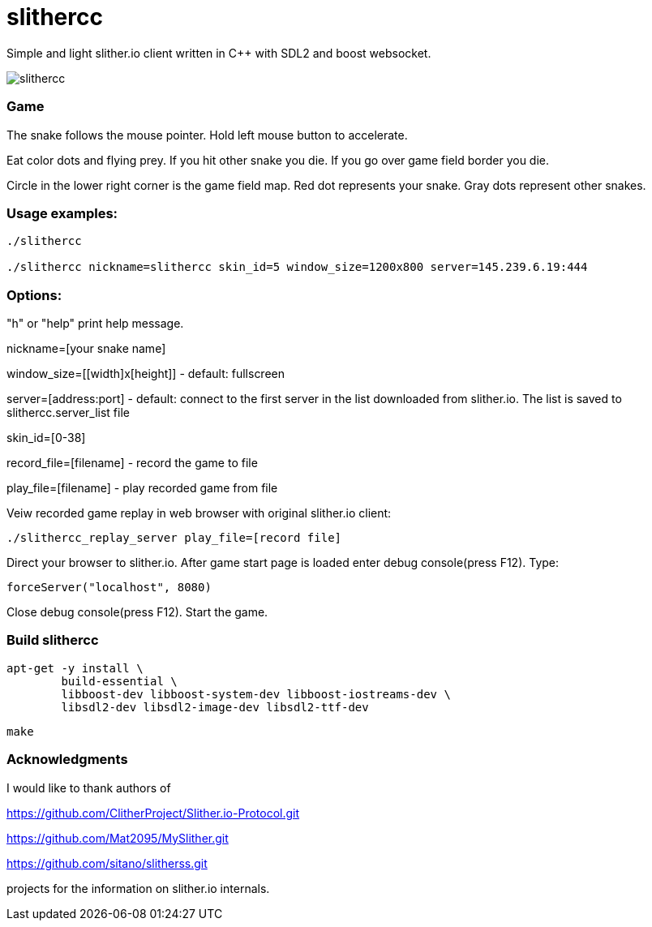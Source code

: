 slithercc
=========

Simple and light slither.io client written in C++ with SDL2 and boost websocket.

image::slithercc.gif[]

=== Game

The snake follows the mouse pointer. Hold left mouse button to accelerate.

Eat color dots and flying prey. If you hit other snake you die.
If you go over game field border you die.

Circle in the lower right corner is the game field map.
Red dot represents your snake.
Gray dots represent other snakes.

=== Usage examples:
```
./slithercc

./slithercc nickname=slithercc skin_id=5 window_size=1200x800 server=145.239.6.19:444
```
=== Options:

"h" or "help" print help message.

nickname=[your snake name]

window_size=[[width]x[height]] - default: fullscreen

server=[address:port] - default: connect to the first server in the list
downloaded from slither.io.
The list is saved to slithercc.server_list file

skin_id=[0-38]

record_file=[filename] - record the game to file

play_file=[filename] - play recorded game from file

Veiw recorded game replay in web browser with original slither.io client:
```
./slithercc_replay_server play_file=[record file]
```

Direct your browser to slither.io. After game start page is loaded enter
debug console(press F12). Type:
```
forceServer("localhost", 8080)
```
Close debug console(press F12). Start the game.

=== Build slithercc
```
apt-get -y install \
	build-essential \
	libboost-dev libboost-system-dev libboost-iostreams-dev \
	libsdl2-dev libsdl2-image-dev libsdl2-ttf-dev
```
```
make
```

=== Acknowledgments
I would like to thank authors of

https://github.com/ClitherProject/Slither.io-Protocol.git

https://github.com/Mat2095/MySlither.git

https://github.com/sitano/slitherss.git

projects for the information on slither.io internals.
